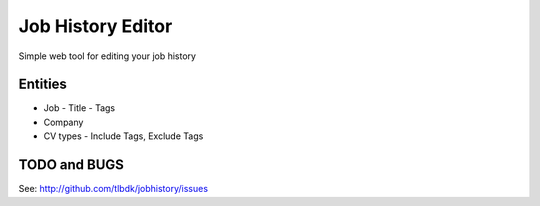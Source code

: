 ==================
Job History Editor
==================

Simple web tool for editing your job history


Entities
========

- Job
  - Title
  - Tags
- Company
- CV types
  - Include Tags, Exclude Tags

TODO and BUGS
=============
See: http://github.com/tlbdk/jobhistory/issues
